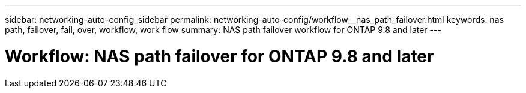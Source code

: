 ---
sidebar: networking-auto-config_sidebar
permalink: networking-auto-config/workflow__nas_path_failover.html
keywords: nas path, failover, fail, over, workflow, work flow
summary: NAS path failover workflow for ONTAP 9.8 and later
---

= Workflow: NAS path failover for ONTAP 9.8 and later
:hardbreaks:
:nofooter:
:icons: font
:linkattrs:
:imagesdir: ./media/

//
// This file was created with NDAC Version 2.0 (August 17, 2020)
//
// 2020-11-23 12:34:43.313183
//
// restructured: March 2021
//
